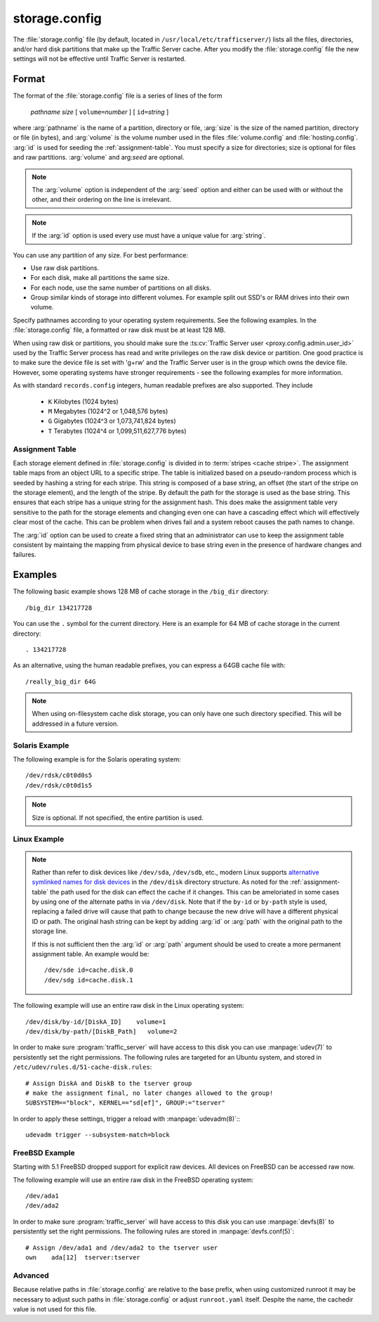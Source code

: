 .. Licensed to the Apache Software Foundation (ASF) under one
   or more contributor license agreements.  See the NOTICE file
   distributed with this work for additional information
   regarding copyright ownership.  The ASF licenses this file
   to you under the Apache License, Version 2.0 (the
   "License"); you may not use this file except in compliance
   with the License.  You may obtain a copy of the License at

   http://www.apache.org/licenses/LICENSE-2.0

   Unless required by applicable law or agreed to in writing,
   software distributed under the License is distributed on an
   "AS IS" BASIS, WITHOUT WARRANTIES OR CONDITIONS OF ANY
   KIND, either express or implied.  See the License for the
   specific language governing permissions and limitations
   under the License.

==============
storage.config
==============

.. configfile:: storage.config

The :file:`storage.config` file (by default, located in
``/usr/local/etc/trafficserver/``) lists all the files, directories, and/or
hard disk partitions that make up the Traffic Server cache. After you
modify the :file:`storage.config` file the new settings will not be effective until Traffic Server is restarted.

Format
======

The format of the :file:`storage.config` file is a series of lines of the form

   *pathname* *size* [ ``volume=``\ *number* ] [ ``id=``\ *string* ]

where :arg:`pathname` is the name of a partition, directory or file, :arg:`size` is the size of the
named partition, directory or file (in bytes), and :arg:`volume` is the volume number used in the
files :file:`volume.config` and :file:`hosting.config`. :arg:`id` is used for seeding the
:ref:`assignment-table`. You must specify a size for directories; size is optional for files and raw
partitions. :arg:`volume` and arg:`seed` are optional.

.. note::

   The :arg:`volume` option is independent of the :arg:`seed` option and either can be used with or without the other,
   and their ordering on the line is irrelevant.

.. note::

   If the :arg:`id` option is used every use must have a unique value for :arg:`string`.

You can use any partition of any size. For best performance:

-  Use raw disk partitions.
-  For each disk, make all partitions the same size.
-  For each node, use the same number of partitions on all disks.
-  Group similar kinds of storage into different volumes. For example
   split out SSD's or RAM drives into their own volume.

Specify pathnames according to your operating system requirements. See
the following examples. In the :file:`storage.config` file, a formatted or
raw disk must be at least 128 MB.

When using raw disk or partitions, you should make sure the :ts:cv:`Traffic
Server user <proxy.config.admin.user_id>` used by the Traffic Server process
has read and write privileges on the raw disk device or partition. One good
practice is to make sure the device file is set with 'g+rw' and the Traffic
Server user is in the group which owns the device file.  However, some
operating systems have stronger requirements - see the following examples for
more information.

As with standard ``records.config`` integers, human readable prefixes are also
supported. They include

   - ``K`` Kilobytes (1024 bytes)
   - ``M`` Megabytes (1024^2 or 1,048,576 bytes)
   - ``G`` Gigabytes (1024^3 or 1,073,741,824 bytes)
   - ``T`` Terabytes (1024^4 or 1,099,511,627,776 bytes)

.. _assignment-table:

Assignment Table
----------------

Each storage element defined in :file:`storage.config` is divided in to :term:`stripes <cache stripe>`. The
assignment table maps from an object URL to a specific stripe. The table is initialized based on a
pseudo-random process which is seeded by hashing a string for each stripe. This string is composed
of a base string, an offset (the start of the stripe on the storage element), and the length of the
stripe. By default the path for the storage is used as the base string. This ensures that each
stripe has a unique string for the assignment hash. This does make the assignment table very
sensitive to the path for the storage elements and changing even one can have a cascading effect
which will effectively clear most of the cache. This can be problem when drives fail and a system
reboot causes the path names to change.

The :arg:`id` option can be used to create a fixed string that an administrator can use to keep the
assignment table consistent by maintaing the mapping from physical device to base string even in the presence of hardware changes and failures.

Examples
========

The following basic example shows 128 MB of cache storage in the
``/big_dir`` directory::

   /big_dir 134217728

You can use the ``.`` symbol for the current directory. Here is an
example for 64 MB of cache storage in the current directory::

   . 134217728

As an alternative, using the human readable prefixes, you can express a 64GB
cache file with::

   /really_big_dir 64G


.. note::
    When using on-filesystem cache disk storage, you can only have one such
    directory specified. This will be addressed in a future version.


Solaris Example
---------------

The following example is for the Solaris operating system::

   /dev/rdsk/c0t0d0s5
   /dev/rdsk/c0t0d1s5

.. note:: Size is optional. If not specified, the entire partition is used.

Linux Example
-------------
.. note::
    Rather than refer to disk devices like ``/dev/sda``, ``/dev/sdb``, etc.,
    modern Linux supports `alternative symlinked names for disk devices
    <https://wiki.archlinux.org/index.php/persistent_block_device_naming#by-id_and_by-path>`_ in the ``/dev/disk``
    directory structure. As noted for the :ref:`assignment-table` the path used for the disk can effect
    the cache if it changes. This can be ameloriated in some cases by using one of the alternate paths
    in via ``/dev/disk``. Note that if the ``by-id`` or ``by-path`` style is used, replacing a failed drive will cause
    that path to change because the new drive will have a different physical ID or path. The original hash string can
    be kept by adding :arg:`id` or :arg:`path` with the original path to the storage line.

    If this is not sufficient then the :arg:`id` or :arg:`path` argument should be used to create a more permanent
    assignment table. An example would be::

       /dev/sde id=cache.disk.0
       /dev/sdg id=cache.disk.1

The following example will use an entire raw disk in the Linux operating
system::

   /dev/disk/by-id/[DiskA_ID]    volume=1
   /dev/disk/by-path/[DiskB_Path]   volume=2

In order to make sure :program:`traffic_server` will have access to this disk
you can use :manpage:`udev(7)` to persistently set the right permissions. The
following rules are targeted for an Ubuntu system, and stored in
``/etc/udev/rules.d/51-cache-disk.rules``::

   # Assign DiskA and DiskB to the tserver group
   # make the assignment final, no later changes allowed to the group!
   SUBSYSTEM=="block", KERNEL=="sd[ef]", GROUP:="tserver"

In order to apply these settings, trigger a reload with :manpage:`udevadm(8)`:::

   udevadm trigger --subsystem-match=block


FreeBSD Example
---------------

Starting with 5.1 FreeBSD dropped support for explicit raw devices. All
devices on FreeBSD can be accessed raw now.

The following example will use an entire raw disk in the FreeBSD
operating system::

   /dev/ada1
   /dev/ada2

In order to make sure :program:`traffic_server` will have access to this disk
you can use :manpage:`devfs(8)` to persistently set the right permissions. The
following rules are stored in :manpage:`devfs.conf(5)`::

   # Assign /dev/ada1 and /dev/ada2 to the tserver user
   own    ada[12]  tserver:tserver

Advanced
--------

Because relative paths in :file:`storage.config` are relative to the base prefix, when using customized runroot
it may be necessary to adjust such paths in :file:`storage.config` or adjust ``runroot.yaml`` itself.
Despite the name, the cachedir value is not used for this file.
